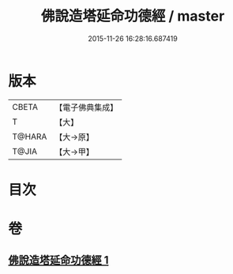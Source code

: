 #+TITLE: 佛說造塔延命功德經 / master
#+DATE: 2015-11-26 16:28:16.687419
* 版本
 |     CBETA|【電子佛典集成】|
 |         T|【大】     |
 |    T@HARA|【大→原】   |
 |     T@JIA|【大→甲】   |

* 目次
* 卷
** [[file:KR6j0220_001.txt][佛說造塔延命功德經 1]]
